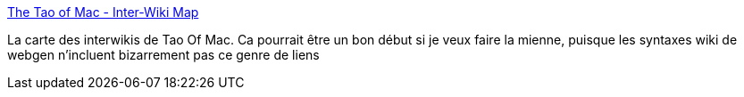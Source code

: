 :jbake-type: post
:jbake-status: published
:jbake-title: The Tao of Mac - Inter-Wiki Map
:jbake-tags: web,webgen,wiki,mapping,_mois_févr.,_année_2008
:jbake-date: 2008-02-11
:jbake-depth: ../
:jbake-uri: shaarli/1202726494000.adoc
:jbake-source: https://nicolas-delsaux.hd.free.fr/Shaarli?searchterm=http%3A%2F%2Fthe.taoofmac.com%2Fspace%2Fmeta%2FInterWikiMap&searchtags=web+webgen+wiki+mapping+_mois_f%C3%A9vr.+_ann%C3%A9e_2008
:jbake-style: shaarli

http://the.taoofmac.com/space/meta/InterWikiMap[The Tao of Mac - Inter-Wiki Map]

La carte des interwikis de Tao Of Mac. Ca pourrait être un bon début si je veux faire la mienne, puisque les syntaxes wiki de webgen n'incluent bizarrement pas ce genre de liens
